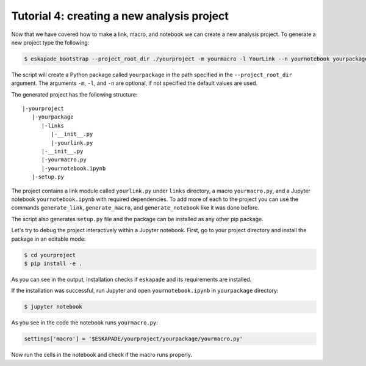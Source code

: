 Tutorial 4: creating a new analysis project
-------------------------------------------

Now that we have covered how to make a link, macro, and notebook we can create a new analysis project.
To generate a new project type the following:

.. code-block::  bash

  $ eskapade_bootstrap --project_root_dir ./yourproject -m yourmacro -l YourLink --n yournotebook yourpackage

The script will create a Python package called ``yourpackage`` in the path specified in the ``--project_root_dir`` argument.
The arguments ``-m``, ``-l``, and ``-n`` are optional, if not specified the default values are used.

The generated project has the following structure::

   |-yourproject
      |-yourpackage
         |-links
            |-__init__.py
            |-yourlink.py
         |-__init__.py
         |-yourmacro.py
         |-yournotebook.ipynb
      |-setup.py

The project contains a link module called ``yourlink.py`` under ``links`` directory,
a macro ``yourmacro.py``, and a Jupyter notebook ``yournotebook.ipynb`` with required dependencies.
To add more of each to the project you can use the commands ``generate_link``, ``generate_macro``, and ``generate_notebook``
like it was done before.

The script also generates ``setup.py`` file and the package can be installed as any other pip package.

Let's try to debug the project interactively within a Jupyter notebook.
First, go to your project directory and install the package in an editable mode:

.. code-block:: bash

  $ cd yourproject
  $ pip install -e .

As you can see in the output, installation checks if ``eskapade`` and its requirements are installed.

If the installation was successful, run Jupyter and open ``yournotebook.ipynb`` in ``yourpackage`` directory:

.. code-block::  bash

  $ jupyter notebook

As you see in the code the notebook runs ``yourmacro.py``:

.. code-block:: python

  settings['macro'] = '$ESKAPADE/yourproject/yourpackage/yourmacro.py'

Now run the cells in the notebook and check if the macro runs properly.
